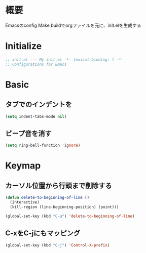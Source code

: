 * 概要

Emacsのconfig
Make buildでorgファイルを元に、init.elを生成する

* Initialize

#+BEGIN_SRC emacs-lisp
  ;; init.el --- My init.el -*- lexical-binding: t -*-
  ;; Configurations for Emacs
#+END_SRC

* Basic
** タブでのインデントを\tからスペースに変更

#+BEGIN_SRC emacs-lisp
  (setq indent-tabs-mode nil)
#+END_SRC

** ビープ音を消す

#+BEGIN_SRC emacs-lisp
  (setq ring-bell-function 'ignore)
#+END_SRC

* Keymap
** カーソル位置から行頭まで削除する

#+BEGIN_SRC emacs-lisp
  (defun delete-to-beginning-of-line ()
    (interactive)
    (kill-region (line-beginning-position) (point)))

  (global-set-key (kbd "C-u") 'delete-to-beginning-of-line)
#+END_SRC

** C-xをC-jにもマッピング

#+BEGIN_SRC emacs-lisp
  (global-set-key (kbd "C-j") 'Control-X-prefix)
#+END_SRC

#+BEGIN_SRC emacs-lisp

#+END_SRC
